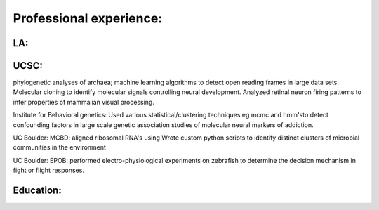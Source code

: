 
Professional experience:
------------------------

LA:
```

UCSC:
`````

phylogenetic analyses of archaea; machine learning
algorithms to detect open reading frames in large data sets.
Molecular cloning to identify molecular signals controlling
neural development. Analyzed retinal neuron firing patterns to
infer properties of mammalian visual processing.

Institute for Behavioral genetics: Used various
statistical/clustering techniques eg mcmc and hmm'sto detect
confounding factors in large scale genetic association studies
of molecular neural markers of addiction.

UC Boulder: MCBD: aligned ribosomal RNA's using Wrote custom
python scripts to identify distinct clusters of microbial
communities in the environment

UC Boulder: EPOB: performed electro-physiological experiments on
zebrafish to determine the decision mechanism in fight or flight
responses.

Education:
``````````


